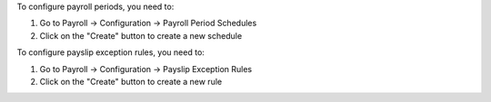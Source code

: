 To configure payroll periods, you need to:

#. Go to Payroll -> Configuration -> Payroll Period Schedules
#. Click on the "Create" button to create a new schedule

To configure payslip exception rules, you need to:

#. Go to Payroll -> Configuration -> Payslip Exception Rules
#. Click on the "Create" button to create a new rule
